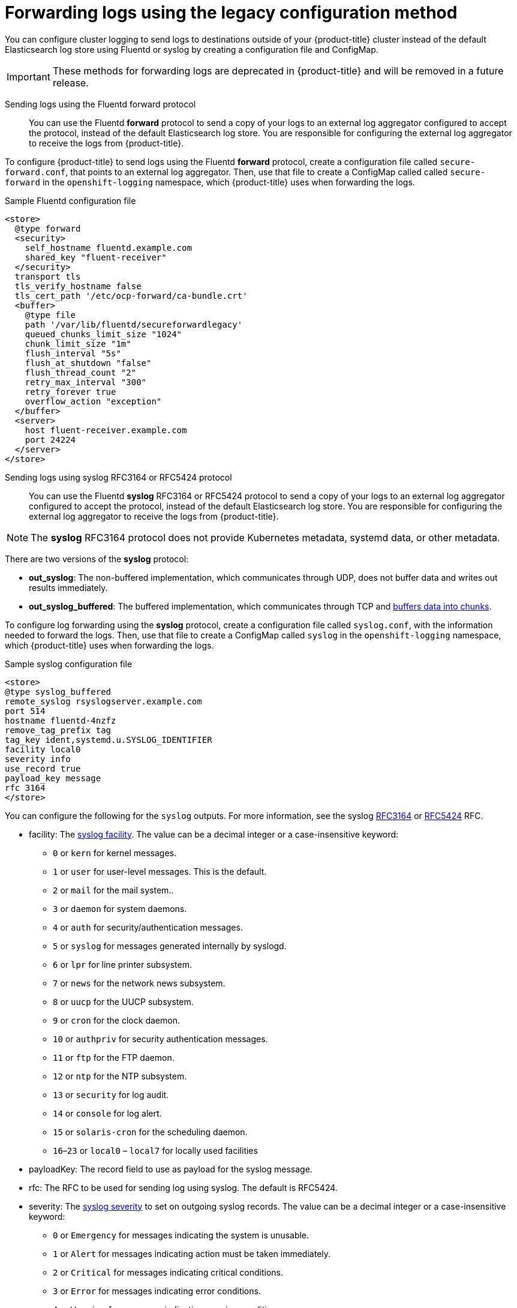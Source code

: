 // Module included in the following assemblies:
//
// * logging/cluster-logging-external.adoc

[id="cluster-logging-collector-legacy_{context}"]
= Forwarding logs using the legacy configuration method

You can configure cluster logging to send logs to destinations outside of your {product-title} cluster instead of the default Elasticsearch log store using Fluentd or syslog by creating a configuration file and ConfigMap.

[IMPORTANT]
====
These methods for forwarding logs are deprecated in {product-title} and will be removed in a future release.
====

Sending logs using the Fluentd forward protocol::

You can use the Fluentd *forward* protocol to send a copy of your logs to an external log aggregator configured to accept the protocol, instead of the default Elasticsearch log store. You are responsible for configuring the external log aggregator to receive the logs from {product-title}. 

ifdef::openshift-origin[]
The *forward* protocols are provided with the Fluentd image as of v1.4.0.
endif::openshift-origin[]

To configure {product-title} to send logs using the Fluentd *forward* protocol, create a configuration file called `secure-forward.conf`, that points to an external log aggregator. Then, use that file to create a ConfigMap called called `secure-forward` in the `openshift-logging` namespace, which {product-title} uses when forwarding the logs. 

.Sample Fluentd configuration file

[source,yaml]
----
<store>
  @type forward
  <security>
    self_hostname fluentd.example.com 
    shared_key "fluent-receiver"
  </security>
  transport tls
  tls_verify_hostname false
  tls_cert_path '/etc/ocp-forward/ca-bundle.crt'
  <buffer>
    @type file
    path '/var/lib/fluentd/secureforwardlegacy'
    queued_chunks_limit_size "1024"
    chunk_limit_size "1m"
    flush_interval "5s"
    flush_at_shutdown "false"
    flush_thread_count "2"
    retry_max_interval "300"
    retry_forever true
    overflow_action "exception"
  </buffer>
  <server>
    host fluent-receiver.example.com
    port 24224
  </server>
</store>
----

Sending logs using syslog RFC3164 or RFC5424 protocol:: 

You can use the Fluentd *syslog* RFC3164 or RFC5424 protocol to send a copy of your logs to an external log aggregator configured to accept the protocol, instead of the default Elasticsearch log store. You are responsible for configuring the external log aggregator to receive the logs from {product-title}. 

[NOTE]
====
The *syslog* RFC3164 protocol does not provide Kubernetes metadata, systemd data, or other metadata.
====

There are two versions of the *syslog* protocol:

* *out_syslog*: The non-buffered implementation, which communicates through UDP, does not buffer data and writes out results immediately.
* *out_syslog_buffered*: The buffered implementation, which communicates through TCP and link:https://docs.fluentd.org/buffer[buffers data into chunks].

To configure log forwarding using the *syslog* protocol, create a configuration file called `syslog.conf`, with the information needed to forward the logs. Then, use that file to create a ConfigMap called `syslog` in the `openshift-logging` namespace, which {product-title} uses when forwarding the logs.

.Sample syslog configuration file
[source,yaml]
----
<store>
@type syslog_buffered
remote_syslog rsyslogserver.example.com
port 514
hostname fluentd-4nzfz
remove_tag_prefix tag
tag_key ident,systemd.u.SYSLOG_IDENTIFIER
facility local0
severity info
use_record true
payload_key message
rfc 3164
</store>
----

You can configure the following for the `syslog` outputs. For more information, see the syslog link:https://tools.ietf.org/html/rfc3164[RFC3164] or link:https://tools.ietf.org/html/rfc5424[RFC5424] RFC. 

* facility: The link:https://tools.ietf.org/html/rfc5424#section-6.2.1[syslog facility]. The value can be a decimal integer or a case-insensitive keyword:
** `0` or `kern` for kernel messages.
** `1` or `user` for user-level messages. This is the default.
** `2` or `mail` for the mail system..
** `3` or `daemon` for system daemons.
** `4` or `auth` for security/authentication messages.
** `5` or `syslog` for messages generated internally by syslogd.
** `6` or `lpr` for line printer subsystem.
** `7` or `news` for the network news subsystem.
** `8` or `uucp` for the UUCP subsystem.
** `9` or `cron` for the clock daemon.
** `10` or `authpriv` for security authentication messages.
** `11` or `ftp` for the FTP daemon.
** `12` or `ntp` for the NTP subsystem.
** `13` or `security` for log audit.
** `14` or `console` for log alert.
** `15` or `solaris-cron` for the scheduling daemon.
** `16`–`23` or `local0` – `local7` for locally used facilities
* payloadKey: The record field to use as payload for the syslog message.
* rfc: The RFC to be used for sending log using syslog. The default is RFC5424.
* severity: The link:https://tools.ietf.org/html/rfc5424#section-6.2.1[syslog severity] to set on outgoing syslog records. The value can be a decimal integer or a case-insensitive keyword:
** `0` or `Emergency` for messages indicating the system is unusable.
** `1` or `Alert` for messages indicating action must be taken immediately.
** `2` or `Critical` for messages indicating critical conditions.
** `3` or `Error` for messages indicating error conditions.
** `4` or `Warning` for messages indicating warning conditions.
** `5` or `Notice` for messages indicating normal but significant condition.
** `6` or `Informational` for messages indicating informational messages.
** `7` or `Debug` for messages indicating debug-level messages. This is the default.
* tag: Tag specifies a record field to use as tag on the syslog message.
* trimPrefix: Remove the specified prefix from the tag.

The following parameters apply to RFC5424:

* appName: The APP-NAME part of the syslog-msg header. Must be specified for `RFC5424`.
* msgID: The MSGID part of the syslog-msg header. Must be specified for `RFC5424`.
* procID: The PROCID part of the syslog-msg header. Must be specified for `RFC5424`.


.Procedure

To configure {product-title} to forward logs using the legacy configuration methods:

. Create a configuration file: 

* For syslog, name the configuration file `syslog.conf` and specify parameters similar to the following within the `<store>` stanza:
+
----
<store>
@type <tpye> <1>
remote_syslog <syslog-server> <2>
port 514 <3>
hostname <host> <4>
tag_key <key> <5>
remove_tag_prefix <prefix>
tag_key <key>
facility <value>
severity <value>
use_record <value>
payload_key message
rfc <value> <6> 
</store>
----
<1> Specify the protocol to use, either: `syslog` or `syslog_buffered`. 
<2> Specify the FQDN or IP address of the syslog server.
<3> Specify the port of the syslog server.
<4> Specify a name for this syslog server.
<5> Optional. Specify the appropriate syslog parameters, for example:
** Parameter to remove the specified prefix from the tag. Defaults to `''` (empty).
** Parameter to  remove the specified `tag` field from the syslog prefix.
** Parameter to set the specified field as the syslog key.
** Parameter to specify the syslog log facility or source.
** Parameter to specify the syslog log severity. 
** Parameter to use the severity and facility from the record if available. If `true`, the `container_name`, `namespace_name`, and `pod_name` are included in the output content.
** Parameter to specify the key to set the payload of the syslog message. Defaults to `message`.
<6> Specify the RFC protocol to use: either `3164` or `5124`.

* For Fluentd, name the configuration file `secure-forward` and specify parameters similar to the following within the `<store>` stanza:
+
[source,yaml]
----
<store>
  @type forward
  <security>
    self_hostname <common-name> <1>
    shared_key <key> <2>
  </security>
  transport tls <3>
  tls_verify_hostname <value> <4>
  tls_cert_path <path_to_file> <5>
  <buffer> <6>
    @type file 
    path '/var/lib/fluentd/secureforwardlegacy'
    queued_chunks_limit_size "#{ENV['BUFFER_QUEUE_LIMIT'] || '1024' }"
    chunk_limit_size "#{ENV['BUFFER_SIZE_LIMIT'] || '1m' }"
    flush_interval "#{ENV['FORWARD_FLUSH_INTERVAL'] || '5s'}"
    flush_at_shutdown "#{ENV['FLUSH_AT_SHUTDOWN'] || 'false'}"
    flush_thread_count "#{ENV['FLUSH_THREAD_COUNT'] || 2}"
    retry_max_interval "#{ENV['FORWARD_RETRY_WAIT'] || '300'}"
    retry_forever true
    overflow_action "#{ENV['BUFFER_QUEUE_FULL_ACTION'] || 'exception'}"
  </buffer>
  <server>
    name <7>
    host <8>
    hostlabel <9>
    port <10>
  </server>
  <server> <11>
    name
    host
  </server>
----
<1> Specify the default value of the auto-generated certificate common name (CN).
<2> Enter the Shared key between nodes
<3> Specify `tls` to enable TLS validation.
<4> Set to `true` to verify the server cert hostname. Set to `false` to ignore server cert hostname.
<5> Specify the path to private CA certificate file as `/etc/ocp-forward/ca_cert.pem`.
<6> Specify the link:https://docs.fluentd.org/configuration/buffer-section[Fluentd buffer parameters] as needed.
<7> Optionally, enter a name for this server.
<8> Specify the host name or IP of the server.
<9> Specify the host label of the server.
<10> Specify the port of the server.
<11> Optionally, add additional servers. 
If you specify two or more servers, *forward* uses these server nodes in a round-robin order.
+
To use mTLS, see the link:https://docs.fluentd.org/output/forward#tips-and-tricks[Fluentd documentation] for information about client certificate, key parameters, and other settings.


. Create a ConfigMap in the `openshift-logging` namespace from the configuration file:
+
* For syslog, name the ConfigMap `syslog`:
+
[source,terminal]
----
$ oc create configmap syslog --from-file=syslog.conf -n openshift-logging
----
+
* For Fluentd, name the ConfigMap `secure-forward`:
+
[source,terminal]
----
$ oc create configmap secure-forward --from-file=secure-forward.conf -n openshift-logging
----

The Cluster Logging Operator redeploys the Fluentd Pods. If the Pods do not redeploy, you can delete the Fluentd
Pods to force them to redeploy.

[source,terminal]
----
$ oc delete pod --selector logging-infra=fluentd
----
